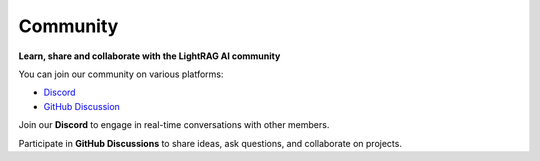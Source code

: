 Community
============

**Learn, share and collaborate with the LightRAG AI community**

You can join our community on various platforms:

* `Discord <https://discord.com>`_
* `GitHub Discussion <https://github.com>`_

.. _discord-link:

Join our **Discord** to engage in real-time conversations with other members.

.. _github-link:

Participate in **GitHub Discussions** to share ideas, ask questions, and collaborate on projects.

.. blogs
